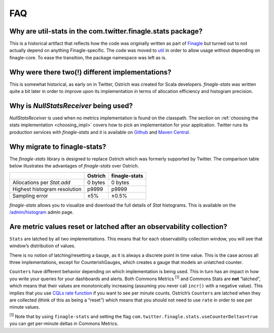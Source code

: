 FAQ
===

Why are util-stats in the com.twitter.finagle.stats package?
------------------------------------------------------------
This is a historical artifact that reflects how the code was
originally written as part of `Finagle <https://twitter.github.io/finagle/>`_
but turned out to not actually depend on anything Finagle-specific.
The code was moved to `util <https://twitter.github.io/util/>`_
in order to allow usage without depending on finagle-core.
To ease the transition, the package namespace was left as is.

Why were there two(!) different implementations?
--------------------------------------------------
This is somewhat historical, as early on in Twitter, Ostrich was created for Scala developers.
`finagle-stats` was written quite a bit later in order to
improve upon its implementation in terms of
allocation efficiency and histogram precision.

Why is `NullStatsReceiver` being used?
--------------------------------------
`NullStatsReceiver` is used when no metrics implementation is found on the classpath.
The section on :ref:`choosing the stats implementation <choosing_impl>` covers how to
pick an implementation for your application. Twitter runs its production
services with `finagle-stats` and it is available on
`Github <https://github.com/twitter/finagle/tree/master/finagle-stats>`_
and `Maven Central <https://search.maven.org/#search%7Cga%7C1%7Cfinagle-stats>`_.

.. _why_finagle_stats:

Why migrate to finagle-stats?
-----------------------------
The `finagle-stats` library is designed to replace Ostrich which was
formerly supported by Twitter. The comparison table below
illustrates the advantages of `finagle-stats` over Ostrich.

+------------------------------+----------+-----------------+
|                              | Ostrich  | finagle-stats   |
+==============================+==========+=================+
| Allocations per `Stat.add`   | 0 bytes  | 0 bytes         |
+------------------------------+----------+-----------------+
| Highest histogram resolution | p9999    | p9999           |
+------------------------------+----------+-----------------+
| Sampling error               |  ±5%     | ±0.5%           |
+------------------------------+----------+-----------------+

`finagle-stats` allows you to visualize and download the full details of `Stat`
histograms. This is available on the
`/admin/histogram <https://twitter.github.io/twitter-server/Admin.html#admin-histograms>`_
admin page.

Are metric values reset or latched after an observability collection?
---------------------------------------------------------------------
``Stats`` are latched by all two implementations.
This means that for each observability collection window,
you will see that window’s distribution of values.

There is no notion of latching/resetting a ``Gauge``, as it is
always a discrete point in time value. This is the case across
all three implementations, except for CounterishGauges, which 
creates a gauge that models an unlatched counter.

``Counters`` have different behavior depending on which implementation
is being used. This in turn has an impact in how you write your
queries for your dashboards and alerts. Both Commons Metrics :sup:`[1]` and Commons Stats
are **not** “latched”, which means that their values are monotonically
increasing (assuming you never call ``incr()`` with a negative value).
This implies that you use `CQLs rate function <http://go/cql>`_
if you want to see per minute counts. Ostrich’s ``Counters`` are latched
when they are collected (think of this as being a “reset”)
which means that you should not need to use ``rate`` in order
to see per minute values.

:sup:`[1]` Note that by using ``finagle-stats`` and setting the flag
``com.twitter.finagle.stats.useCounterDeltas=true`` you can
get per-minute deltas in Commons Metrics.
